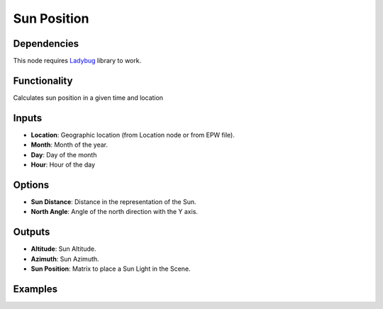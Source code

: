 Sun Position
============

Dependencies
------------


This node requires Ladybug_ library to work.

.. _Ladybug: https://github.com/ladybug-tools/ladybug

Functionality
-------------

Calculates sun position in a given time and location

Inputs
------

- **Location**: Geographic location (from Location node or from EPW file).
- **Month**: Month of the year.
- **Day**: Day of the month
- **Hour**: Hour of the day

Options
-------

- **Sun Distance**: Distance in the representation of the Sun.
- **North Angle**: Angle of the north direction with the Y axis.

Outputs
-------

- **Altitude**: Sun Altitude.
- **Azimuth**: Sun Azimuth.
- **Sun Position**: Matrix to place a Sun Light in the Scene.

Examples
--------

.. image:: https://user-images.githubusercontent.com/10011941/81987066-44cfe900-9639-11ea-91bd-147b0a752031.png
